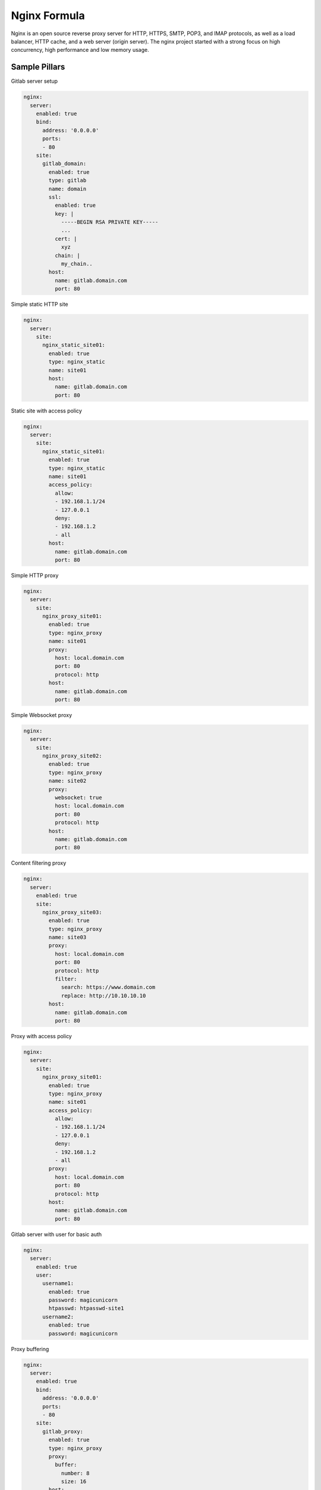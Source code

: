 
=============
Nginx Formula
=============

Nginx is an open source reverse proxy server for HTTP, HTTPS, SMTP, POP3, and IMAP protocols, as well as a load balancer, HTTP cache, and a web server (origin server). The nginx project started with a strong focus on high concurrency, high performance and low memory usage.

Sample Pillars
==============

Gitlab server setup

.. code-block:: yaml

    nginx:
      server:
        enabled: true
        bind:
          address: '0.0.0.0'
          ports:
          - 80
        site:
          gitlab_domain:
            enabled: true
            type: gitlab
            name: domain
            ssl:
              enabled: true
              key: |
                -----BEGIN RSA PRIVATE KEY-----
                ...
              cert: |
                xyz
              chain: |
                my_chain..
            host:
              name: gitlab.domain.com
              port: 80

Simple static HTTP site

.. code-block:: yaml

    nginx:
      server:
        site:
          nginx_static_site01:
            enabled: true
            type: nginx_static
            name: site01
            host:
              name: gitlab.domain.com
              port: 80

Static site with access policy

.. code-block:: yaml

    nginx:
      server:
        site:
          nginx_static_site01:
            enabled: true
            type: nginx_static
            name: site01
            access_policy:
              allow:
              - 192.168.1.1/24
              - 127.0.0.1
              deny:
              - 192.168.1.2
              - all
            host:
              name: gitlab.domain.com
              port: 80

Simple HTTP proxy

.. code-block:: yaml

    nginx:
      server:
        site:
          nginx_proxy_site01:
            enabled: true
            type: nginx_proxy
            name: site01
            proxy:
              host: local.domain.com
              port: 80
              protocol: http
            host:
              name: gitlab.domain.com
              port: 80

Simple Websocket proxy

.. code-block:: yaml

    nginx:
      server:
        site:
          nginx_proxy_site02:
            enabled: true
            type: nginx_proxy
            name: site02
            proxy:
              websocket: true
              host: local.domain.com
              port: 80
              protocol: http
            host:
              name: gitlab.domain.com
              port: 80

Content filtering proxy

.. code-block:: yaml

    nginx:
      server:
        enabled: true
        site:
          nginx_proxy_site03:
            enabled: true
            type: nginx_proxy
            name: site03
            proxy:
              host: local.domain.com
              port: 80
              protocol: http
              filter:
                search: https://www.domain.com
                replace: http://10.10.10.10
            host:
              name: gitlab.domain.com
              port: 80

Proxy with access policy

.. code-block:: yaml

    nginx:
      server:
        site:
          nginx_proxy_site01:
            enabled: true
            type: nginx_proxy
            name: site01
            access_policy:
              allow:
              - 192.168.1.1/24
              - 127.0.0.1
              deny:
              - 192.168.1.2
              - all
            proxy:
              host: local.domain.com
              port: 80
              protocol: http
            host:
              name: gitlab.domain.com
              port: 80

Gitlab server with user for basic auth

.. code-block:: yaml

    nginx:
      server:
        enabled: true
        user:
          username1:
            enabled: true
            password: magicunicorn
            htpasswd: htpasswd-site1
          username2:
            enabled: true
            password: magicunicorn

Proxy buffering

.. code-block:: yaml

    nginx:
      server:
        enabled: true
        bind:
          address: '0.0.0.0'
          ports:
          - 80
        site:
          gitlab_proxy:
            enabled: true
            type: nginx_proxy
            proxy:
              buffer:
                number: 8
                size: 16
            host:
              name: gitlab.domain.com
              port: 80

Let's Encrypt

.. code-block:: yaml

    nginx:
      server:
        enabled: true
        bind:
          address: '0.0.0.0'
          ports:
          - 443
        site:
          gitlab_domain:
            enabled: true
            type: gitlab
            name: domain
            ssl:
              enabled: true
              engine: letsencrypt
            host:
              name: gitlab.domain.com
              port: 443

SSL using already deployed key and cert file.
Note that cert file should already contain CA cert and complete chain.

.. code-block:: yaml

    nginx:
      server:
        enabled: true
        site:
          mysite:
            ssl:
              enabled: true
              key_file: /etc/ssl/private/mykey.key
              cert_file: /etc/ssl/cert/mycert.crt

Nginx stats server (required by collectd nginx plugin)

.. code-block:: yaml

    nginx:
      server:
        enabled: true
        site:
          nginx_stats_server:
            enabled: true
            type: nginx_stats
            name: server
            host:
              name: 127.0.0.1
              port: 8888


More Information
================

* http://wiki.nginx.org/Main
* https://wiki.mozilla.org/Security/Server_Side_TLS#Modern_compatibility
* http://nginx.com/resources/admin-guide/reverse-proxy/
* https://mozilla.github.io/server-side-tls/ssl-config-generator/


Documentation and Bugs
======================

To learn how to install and update salt-formulas, consult the documentation
available online at:

    http://salt-formulas.readthedocs.io/

In the unfortunate event that bugs are discovered, they should be reported to
the appropriate issue tracker. Use Github issue tracker for specific salt
formula:

    https://github.com/salt-formulas/salt-formula-nginx/issues

For feature requests, bug reports or blueprints affecting entire ecosystem,
use Launchpad salt-formulas project:

    https://launchpad.net/salt-formulas

You can also join salt-formulas-users team and subscribe to mailing list:

    https://launchpad.net/~salt-formulas-users

Developers wishing to work on the salt-formulas projects should always base
their work on master branch and submit pull request against specific formula.

    https://github.com/salt-formulas/salt-formula-nginx

Any questions or feedback is always welcome so feel free to join our IRC
channel:

    #salt-formulas @ irc.freenode.net
